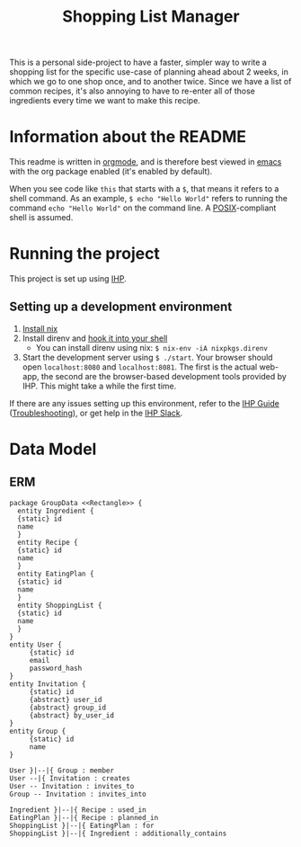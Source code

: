 #+TITLE: Shopping List Manager

This is a personal side-project to have a faster, simpler way to write a shopping list for the specific use-case of planning ahead about 2 weeks, in which we go to one shop once, and to another twice. Since we have a list of common recipes, it's also annoying to have to re-enter all of those ingredients every time we want to make this recipe.

* Information about the README
This readme is written in [[https://orgmode.org/][orgmode]], and is therefore best viewed in [[https://www.gnu.org/software/emacs/][emacs]] with the org package enabled (it's enabled by default).

When you see code like ~this~ that starts with a ~$~, that means it refers to a shell command. As an example, ~$ echo "Hello World"~ refers to running the command ~echo "Hello World"~ on the command line. A [[https://en.wikipedia.org/wiki/POSIX][POSIX]]-compliant shell is assumed.

* Running the project
This project is set up using [[https://ihp.digitallyinduced.com/Guide/index.html][IHP]].

** Setting up a development environment
1. [[https://nixos.org/guides/install-nix.html][Install nix]]
2. Install direnv and [[https://direnv.net/docs/hook.html][hook it into your shell]]
   - You can install direnv using nix: ~$ nix-env -iA nixpkgs.direnv~
3. Start the development server using ~$ ./start~. Your browser should open ~localhost:8080~ and ~localhost:8081~. The first is the actual web-app, the second are the browser-based development tools provided by IHP. This might take a while the first time.

If there are any issues setting up this environment, refer to the [[https://ihp.digitallyinduced.com/Guide/index.html][IHP Guide]] ([[https://ihp.digitallyinduced.com/Guide/troubleshooting.html][Troubleshooting]]), or get help in the [[https://join.slack.com/t/ihpframework/shared_invite/zt-nvf0lyte-PBUBH8_U_dndhfFr~s7Kxg][IHP Slack]].

* Data Model
** ERM
#+begin_src plantuml :file data-model.png
  package GroupData <<Rectangle>> {
    entity Ingredient {
	{static} id
	name
    }
    entity Recipe {
	{static} id
	name
    }
    entity EatingPlan {
	{static} id
	name
    }
    entity ShoppingList {
	{static} id
	name
    }
  }
  entity User {
       {static} id
       email
       password_hash
  }
  entity Invitation {
       {static} id
       {abstract} user_id
       {abstract} group_id
       {abstract} by_user_id
  }
  entity Group {
       {static} id
       name
  }

  User }|--|{ Group : member
  User --|{ Invitation : creates
  User -- Invitation : invites_to
  Group -- Invitation : invites_into

  Ingredient }|--|{ Recipe : used_in
  EatingPlan }|--|{ Recipe : planned_in
  ShoppingList }|--|{ EatingPlan : for
  ShoppingList }|--|{ Ingredient : additionally_contains
#+end_src

#+RESULTS:
[[file:data-model.png]]
